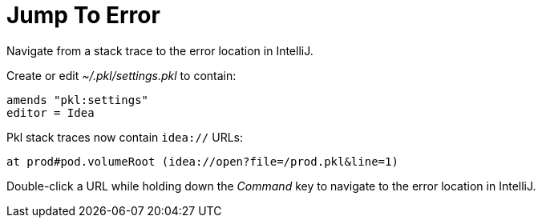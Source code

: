= Jump To Error

Navigate from a stack trace to the error location in IntelliJ.

Create or edit  _~/.pkl/settings.pkl_ to contain:

[source,javascript]
----
amends "pkl:settings"
editor = Idea
----

Pkl stack traces now contain `idea://` URLs:

[source,shell]
----
at prod#pod.volumeRoot (idea://open?file=/prod.pkl&line=1)
----

Double-click a URL while holding down the _Command_ key to navigate to the error location in IntelliJ.
